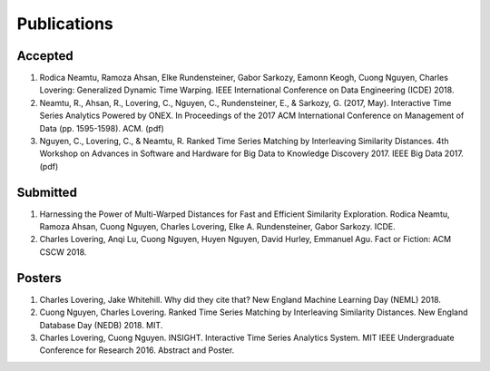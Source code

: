 Publications
------------

Accepted
~~~~~~~~
1. Rodica Neamtu, Ramoza Ahsan, Elke Rundensteiner, Gabor Sarkozy, Eamonn Keogh, Cuong Nguyen, Charles Lovering: Generalized Dynamic Time Warping. IEEE International Conference on Data Engineering (ICDE) 2018.
2. Neamtu, R., Ahsan, R., Lovering, C., Nguyen, C., Rundensteiner, E., & Sarkozy, G. (2017, May). Interactive Time Series Analytics Powered by ONEX. In Proceedings of the 2017 ACM International Conference on Management of Data (pp. 1595-1598). ACM. (pdf)
3. Nguyen, C., Lovering, C., & Neamtu, R. Ranked Time Series Matching by Interleaving Similarity Distances. 4th Workshop on Advances in Software and Hardware for Big Data to Knowledge Discovery 2017. IEEE Big Data 2017. (pdf)

Submitted
~~~~~~~~~
1. Harnessing the Power of Multi-Warped Distances for Fast and Efficient Similarity Exploration. Rodica Neamtu, Ramoza Ahsan, Cuong Nguyen, Charles Lovering, Elke A. Rundensteiner, Gabor Sarkozy. ICDE.
2. Charles Lovering, Anqi Lu, Cuong Nguyen, Huyen Nguyen, David Hurley, Emmanuel Agu. Fact or Fiction: ACM CSCW 2018.

Posters
~~~~~~~
1. Charles Lovering, Jake Whitehill. Why did they cite that? New England Machine Learning Day (NEML) 2018.
2. Cuong Nguyen, Charles Lovering. Ranked Time Series Matching by Interleaving Similarity Distances. New England Database Day (NEDB) 2018. MIT. 
3. Charles Lovering, Cuong Nguyen. INSIGHT. Interactive Time Series Analytics System. MIT IEEE Undergraduate Conference for Research 2016. Abstract and Poster.
